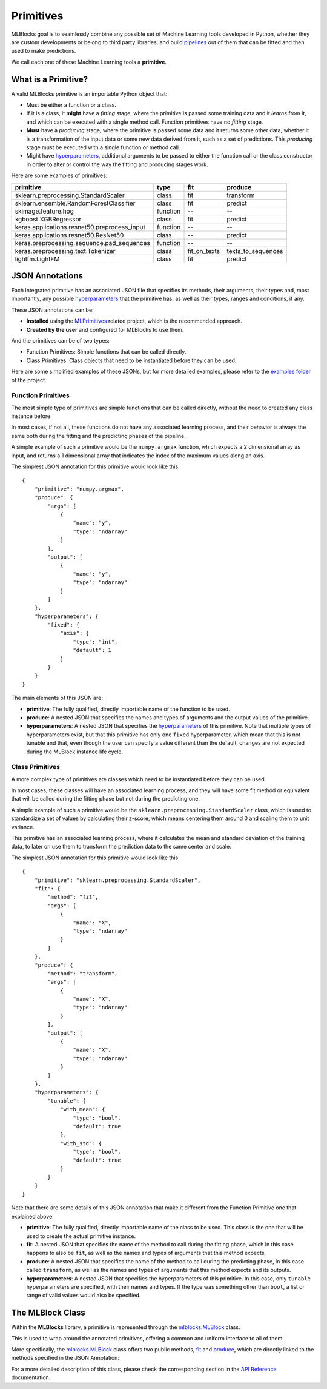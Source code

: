 Primitives
==========

MLBlocks goal is to seamlessly combine any possible set of Machine Learning tools developed
in Python, whether they are custom developments or belong to third party libraries, and
build `pipelines`_ out of them that can be fitted and then used to make predictions.

We call each one of these Machine Learning tools a **primitive**.

What is a Primitive?
--------------------

A valid MLBlocks primitive is an importable Python object that:

* Must be either a function or a class.
* If it is a class, it **might** have a `fitting` stage, where the primitive is passed some
  training data and it `learns` from it, and which can be executed with a single method call.
  Function primitives have no `fitting` stage.
* **Must** have a `producing` stage, where the primitive is passed some data and it returns some
  other data, whether it is a transformation of the input data or some new data derived from it,
  such as a set of predictions. This `producing` stage must be executed with a single function or
  method call.
* Might have `hyperparameters`_, additional arguments to be passed to either the function call or
  the class constructor in order to alter or control the way the fitting and producing stages work.

Here are some examples of primitives:

+-----------------------------------------------+-----------+--------------+--------------------+
| primitive                                     | type      | fit          | produce            |
+===============================================+===========+==============+====================+
| sklearn.preprocessing.StandardScaler          | class     | fit          | transform          |
+-----------------------------------------------+-----------+--------------+--------------------+
| sklearn.ensemble.RandomForestClassifier       | class     | fit          | predict            |
+-----------------------------------------------+-----------+--------------+--------------------+
| skimage.feature.hog                           | function  | --           | --                 |
+-----------------------------------------------+-----------+--------------+--------------------+
| xgboost.XGBRegressor                          | class     | fit          | predict            |
+-----------------------------------------------+-----------+--------------+--------------------+
| keras.applications.resnet50.preprocess_input  | function  | --           | --                 |
+-----------------------------------------------+-----------+--------------+--------------------+
| keras.applications.resnet50.ResNet50          | class     | --           | predict            |
+-----------------------------------------------+-----------+--------------+--------------------+
| keras.preprocessing.sequence.pad_sequences    | function  | --           | --                 |
+-----------------------------------------------+-----------+--------------+--------------------+
| keras.preprocessing.text.Tokenizer            | class     | fit_on_texts | texts_to_sequences |
+-----------------------------------------------+-----------+--------------+--------------------+
| lightfm.LightFM                               | class     | fit          | predict            |
+-----------------------------------------------+-----------+--------------+--------------------+

JSON Annotations
----------------

Each integrated primitive has an associated JSON file that specifies its methods, their arguments,
their types and, most importantly, any possible `hyperparameters`_ that the primitive has, as well
as their types, ranges and conditions, if any.

These JSON annotations can be:

* **Installed** using the `MLPrimitives`_ related project, which is the recommended approach.
* **Created by the user** and configured for MLBlocks to use them.

And the primitives can be of two types:

* Function Primitives: Simple functions that can be called directly.
* Class Primitives: Class objects that need to be instantiated before they can be used.

Here are some simplified examples of these JSONs, but for more detailed examples, please refer to
the `examples folder`_ of the project.

Function Primitives
~~~~~~~~~~~~~~~~~~~

The most simple type of primitives are simple functions that can be called directly, without
the need to created any class instance before.

In most cases, if not all, these functions do not have any associated learning process,
and their behavior is always the same both during the fitting and the predicting phases
of the pipeline.

A simple example of such a primitive would be the ``numpy.argmax`` function, which expects a 2
dimensional array as input, and returns a 1 dimensional array that indicates the index of the
maximum values along an axis.

The simplest JSON annotation for this primitive would look like this::

    {
        "primitive": "numpy.argmax",
        "produce": {
            "args": [
                {
                    "name": "y",
                    "type": "ndarray"
                }
            ],
            "output": [
                {
                    "name": "y",
                    "type": "ndarray"
                }
            ]
        },
        "hyperparameters": {
            "fixed": {
                "axis": {
                    "type": "int",
                    "default": 1
                }
            }
        }
    }

The main elements of this JSON are:

* **primitive**: The fully qualified, directly importable name of the function to be used.
* **produce**: A nested JSON that specifies the names and types of arguments and the output values
  of the primitive.
* **hyperparameters**: A nested JSON that specifies the `hyperparameters`_ of this primitive.
  Note that multiple types of hyperparameters exist, but that this primitive has only one ``fixed``
  hyperparameter, which mean that this is not tunable and that, even though the user can specify
  a value different than the default, changes are not expected during the MLBlock instance life
  cycle.

Class Primitives
~~~~~~~~~~~~~~~~

A more complex type of primitives are classes which need to be instantiated before they can
be used.

In most cases, these classes will have an associated learning process, and they will have some
fit method or equivalent that will be called during the fitting phase but not during the
predicting one.

A simple example of such a primitive would be the ``sklearn.preprocessing.StandardScaler`` class,
which is used to standardize a set of values by calculating their z-score, which means centering
them around 0 and scaling them to unit variance.

This primitive has an associated learning process, where it calculates the mean and standard
deviation of the training data, to later on use them to transform the prediction data to the
same center and scale.

The simplest JSON annotation for this primitive would look like this::

    {
        "primitive": "sklearn.preprocessing.StandardScaler",
        "fit": {
            "method": "fit",
            "args": [
                {
                    "name": "X",
                    "type": "ndarray"
                }
            ]
        },
        "produce": {
            "method": "transform",
            "args": [
                {
                    "name": "X",
                    "type": "ndarray"
                }
            ],
            "output": [
                {
                    "name": "X",
                    "type": "ndarray"
                }
            ]
        },
        "hyperparameters": {
            "tunable": {
                "with_mean": {
                    "type": "bool",
                    "default": true
                },
                "with_std": {
                    "type": "bool",
                    "default": true
                }
            }
        }
    }

Note that there are some details of this JSON annotation that make it different from the
Function Primitive one that explained above:

* **primitive**: The fully qualified, directly importable name of the class to be used. This
  class is the one that will be used to create the actual primitive instance.
* **fit**: A nested JSON that specifies the name of the method to call during the fitting phase,
  which in this case happens to also be ``fit``, as well as the names and types of
  arguments that this method expects.
* **produce**: A nested JSON that specifies the name of the method to call during the predicting
  phase, in this case called ``transform``, as well as the names and types of
  arguments that this method expects and its outputs.
* **hyperparameters**: A nested JSON that specifies the hyperparameters of this primitive.
  In this case, only ``tunable`` hyperparameters are specified, with their
  names and types. If the type was something other than ``bool``, a list or
  range of valid values would also be specified.

The MLBlock Class
-----------------

Within the **MLBlocks** library, a primitive is represented through the `mlblocks.MLBlock`_ class.

This is used to wrap around the annotated primitives, offering a common and uniform interface to
all of them.

More specifically, the `mlblocks.MLBlock`_ class offers two public methods, `fit`_ and `produce`_,
which are directly linked to the methods specified in the JSON Annotation:

.. graphviz::

    digraph {
        {
            node [shape=box]
            a_method;
            another_method;
            fit;
            produce;
        }
        subgraph cluster_1 {
            {rank=same; fit produce};
            fit -> produce [style=invis];
            fit -> a_method;
            produce -> another_method;
            label = "MLBlock";
            subgraph cluster_2 {
                a_method;
                another_method;
                label = "A Primitive";
            }
        }
    }

For a more detailed description of this class, please check the corresponding
section in the `API Reference`_ documentation.

.. _API Reference: ../api_reference.html
.. _MLPrimitives: https://github.com/HDI-Project/MLPrimitives
.. _hyperparameters: hyperparameters.html
.. _mlblocks.MLBlock: ../api_reference.html#mlblocks.MLBlock
.. _pipelines: pipelines.html
.. _examples folder: https://github.com/HDI-Project/MLBlocks/tree/master/examples
.. _fit: ../api_reference.html#mlblocks.MLBlock.fit
.. _produce: ../api_reference.html#mlblocks.MLBlock.produce
